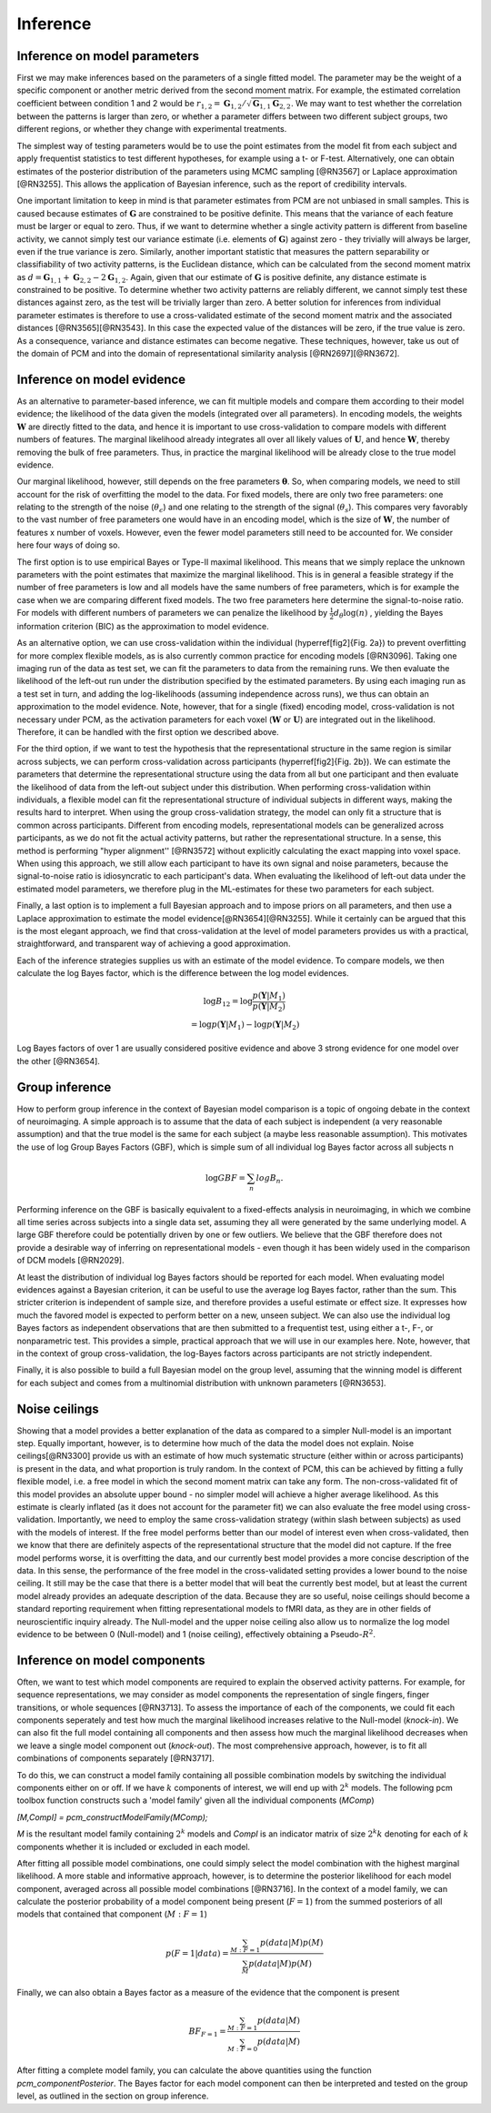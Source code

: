 .. _inference:

Inference
=========

Inference on model parameters
-----------------------------

First we may make inferences based on the parameters of a single fitted model. The parameter may be the weight of a specific component or another metric derived from the second moment matrix. For example, the estimated correlation coefficient between condition 1 and 2 would be :math:`r_{1,2}=\mathbf{G}_{1,2}/\sqrt{\mathbf{G}_{1,1}\mathbf{G}_{2,2}}`. We may want to test whether the correlation between the patterns is larger than zero, or whether a parameter differs between two different subject groups, two different regions, or whether they change with experimental treatments.

The simplest way of testing parameters would be to use the point estimates from the model fit from each subject and apply frequentist statistics to test different hypotheses, for example using a t- or F-test. Alternatively, one can obtain estimates of the posterior distribution of the parameters using MCMC sampling [@RN3567] or Laplace approximation [@RN3255]. This allows the application of Bayesian inference, such as the report of credibility intervals. 

One important limitation to keep in mind is that parameter estimates from PCM are not unbiased in small samples. This is caused because estimates of :math:`\mathbf{G}` are constrained to be positive definite. This means that the variance of each feature must be larger or equal to zero. Thus, if we want to determine whether a single activity pattern is different from baseline activity, we cannot simply test our variance estimate (i.e. elements of :math:`\mathbf{G}`) against zero - they trivially will always be larger, even if the true variance is zero. Similarly, another important statistic that measures the pattern separability or classifiability of two activity patterns, is the Euclidean distance, which can be calculated from the second moment matrix as :math:`d=\mathbf{G}_{1,1}+\mathbf{G}_{2,2}-2\mathbf{G}_{1,2}`. Again, given that our estimate of :math:`\mathbf{G}` is positive definite, any distance estimate is constrained to be positive. To determine whether two activity patterns are reliably different, we cannot simply test these distances against zero, as the test will be trivially larger than zero. A better solution for inferences from individual parameter estimates is therefore to use a cross-validated estimate of the second moment matrix  and the associated distances [@RN3565][@RN3543]. In this case the expected value of the distances will be zero, if the true value is zero. As a consequence, variance and distance estimates can become negative. These techniques, however, take us out of the domain of PCM and into the domain of representational similarity analysis [@RN2697][@RN3672]. 

Inference on model evidence 
---------------------------

As an alternative to parameter-based inference, we can fit multiple models and compare them according to their model evidence; the likelihood of the data given the models (integrated over all parameters). In encoding models, the weights :math:`\mathbf{W}` are directly fitted to the data, and hence it is important to use cross-validation to compare models with different numbers of features. The marginal likelihood already integrates all over all likely values of :math:`\mathbf{U}`, and hence :math:`\mathbf{W}`, thereby removing the bulk of free parameters. Thus, in practice the marginal likelihood will be already close to the true model evidence.

Our marginal likelihood, however, still depends on the free parameters :math:`\boldsymbol{\theta}`. So, when comparing models, we need to still account for the risk of overfitting the model to the data. For fixed models, there are only two free parameters: one relating to the strength of the noise (:math:`\theta_{\epsilon}`) and one relating to the strength of the signal (:math:`\theta_s`). This compares very favorably to the vast number of free parameters one would have in an encoding model, which is the size of :math:`\mathbf{W}`, the number of features x number of voxels. However, even the fewer model parameters still need to be accounted for. We consider here four ways of doing so.

The first option is to use empirical Bayes or Type-II maximal likelihood. This means that we simply replace the unknown parameters with the point estimates that maximize the marginal likelihood. This is in general a feasible strategy if the number of free parameters is low and all models have the same numbers of free parameters, which is for example the case when we are comparing different fixed models. The two free parameters here determine the signal-to-noise ratio. For models with different numbers of parameters we can penalize the likelihood by :math:`\frac{1}{2}d_{\theta}\log(n)` , yielding the Bayes information criterion (BIC) as the approximation to model evidence.

As an alternative option, we can use cross-validation within the individual (\hyperref[fig2]{Fig. 2a}) to prevent overfitting for more complex flexible models, as is also currently common practice for encoding models [@RN3096]. Taking one imaging run of the data as test set, we can fit the parameters to data from the remaining runs. We then evaluate the likelihood of the left-out run under the distribution specified by the estimated parameters. By using each imaging run as a test set in turn, and adding the log-likelihoods (assuming independence across runs), we thus can obtain an approximation to the model evidence. Note, however, that for a single (fixed) encoding model, cross-validation is not necessary under PCM, as the activation parameters for each voxel (:math:`\mathbf{W}` or :math:`\mathbf{U}`) are integrated out in the likelihood. Therefore, it can be handled with the first option we described above. 

For the third option, if we want to test the hypothesis that the representational structure in the same region is similar across subjects, we can perform cross-validation across participants (\hyperref[fig2]{Fig. 2b}). We can estimate the parameters that determine the representational structure using the data from all but one participant and then evaluate the likelihood of data from the left-out subject under this distribution. When performing cross-validation within individuals, a flexible model can fit the representational structure of individual subjects in different ways, making the results hard to interpret. When using the group cross-validation strategy, the model can only fit a structure that is common across participants. Different from encoding models, representational models can be generalized across participants, as we do not fit the actual activity patterns, but rather the representational structure. In a sense, this method is performing  "hyper alignment''  [@RN3572] without explicitly calculating the exact mapping into voxel space. When using this approach, we still allow each participant to have its own signal and noise parameters, because the signal-to-noise ratio is idiosyncratic to each participant's data. When evaluating the likelihood of left-out data under the estimated model parameters, we therefore plug in the ML-estimates for these two parameters for each subject. 

Finally, a last option is to implement a full Bayesian approach and to impose priors on all parameters, and then use a Laplace approximation to estimate the model evidence[@RN3654][@RN3255]. While it certainly can be argued that this is the most elegant approach, we find that cross-validation at the level of model parameters provides us with a practical, straightforward, and transparent way of achieving a good approximation.

Each of the inference strategies supplies us with an estimate of the model evidence. To compare models, we then calculate the log Bayes factor, which is the difference between the log model evidences.

.. math::
   \begin{array}{c}
   \log B_{12} = \log \frac{p(\mathbf{Y}|M_1)}{p(\mathbf{Y}|M_2)}\\
   =\log p(\mathbf{Y}|M_1)-\log p(\mathbf{Y}|M_2)
   \end{array}

Log Bayes factors of over 1 are usually considered positive evidence and above 3 strong evidence for one model over the other [@RN3654].

Group inference
---------------

How to perform group inference in the context of Bayesian model comparison is a topic of ongoing debate in the context of neuroimaging. A simple approach is to assume that the data of each subject is independent (a very reasonable assumption) and that the true model is the same for each subject (a maybe less reasonable assumption). This motivates the use of log Group Bayes Factors (GBF), which is simple sum of all individual log Bayes factor across all subjects n

.. math::
   \log GBF = \sum_{n} log B_{n}.


Performing inference on the GBF is basically equivalent to a fixed-effects analysis in neuroimaging, in which we combine all time series across subjects into a single data set, assuming they all were generated by the same underlying model. A large GBF therefore could be potentially driven by one or few outliers. We believe that the GBF therefore does not provide a desirable way of inferring on representational models - even though it has been widely used in the comparison of DCM models [@RN2029].

At least the distribution of individual log Bayes factors should be reported for each model. When evaluating model evidences against a Bayesian criterion, it can be useful to use the average log Bayes factor, rather than the sum. This stricter criterion is independent of sample size, and therefore provides a useful estimate or effect size. It expresses how much the favored model is expected to perform better on a new, unseen subject. We can also use the individual log Bayes factors as independent observations that are then submitted to a frequentist test, using either a t-, F-, or nonparametric test. This provides a simple, practical approach that we will use in our examples here. Note, however, that in the context of group cross-validation, the log-Bayes factors across participants are not strictly independent. 

Finally, it is also possible to build a full Bayesian model on the group level, assuming that the winning model is different for each subject and comes from a multinomial distribution with unknown parameters [@RN3653].

Noise ceilings
--------------

Showing that a model provides a better explanation of the data as compared to a simpler Null-model is an important step. Equally important, however, is to determine how much of the data the model does not explain. Noise ceilings[@RN3300] provide us with an estimate of how much systematic structure (either within or across participants) is present in the data, and what proportion is truly random. In the context of PCM, this can be achieved by fitting a fully flexible model, i.e. a free model in which the second moment matrix can take any form. The non-cross-validated fit of this model provides an absolute upper bound - no simpler model will achieve a higher average likelihood. As this estimate is clearly inflated (as it does not account for the parameter fit) we can also evaluate the free model using cross-validation. Importantly, we need to employ the same cross-validation strategy (within \slash between subjects) as used with the models of interest. If the free model performs better than our model of interest even when cross-validated, then we know that there are definitely aspects of the representational structure that the model did not capture. If the free model performs worse, it is overfitting the data, and our currently best model provides a more concise description of the data. In this sense, the performance of the free model in the cross-validated setting provides a  lower bound to the noise ceiling. It still may be the case that there is a better model that will beat the currently best model, but at least the current model already provides an adequate description of the data. Because they are so useful, noise ceilings should become a standard reporting requirement when fitting representational models to fMRI data, as they are in other fields of neuroscientific inquiry already. The Null-model and the upper noise ceiling also allow us to normalize the log model evidence to be between 0 (Null-model) and 1 (noise ceiling), effectively obtaining a Pseudo-:math:`R^{2}`. 

Inference on model components
-----------------------------

Often, we want to test which model components are required to explain the observed activity patterns. For example, for sequence representations, we may consider as  model components the representation of single fingers, finger transitions, or whole sequences [@RN3713]. To assess the importance of each of the components, we could fit each components seperately and test how much the marginal likelihood increases relative to the Null-model (*knock-in*). We can also fit the full model containing all components and then assess how much the marginal likelihood decreases when we leave a single model component out (*knock-out*). The most comprehensive approach, however, is to fit all combinations of components separately [@RN3717]. 

To do this, we can construct a model family containing all possible combination models by switching the individual components either on or off. If we have :math:`k` components of interest, we will end up with :math:`2^k` models. The following  pcm toolbox function constructs such a 'model family' given all the individual components (`MComp`)  

`[M,CompI] = pcm_constructModelFamily(MComp);`

`M` is the resultant model family containing :math:`2^k` models and `CompI` is an indicator matrix of size :math:`2^k k` denoting for each of :math:`k` components whether it is included or excluded in each model. 

After fitting all possible model combinations, one could simply select the model combination with the highest marginal likelihood. A more stable and informative approach, however, is to determine the posterior likelihood for each model component, averaged across all possible model combinations [@RN3716]. In the context of a model family, we can calculate the posterior probability of a model component being present (:math:`F=1`) from the summed posteriors of all  models that contained that component (:math:`M:F=1`)

.. math::
   p(F=1|data)= \frac{\sum_{M:F=1}{p(data|M) p(M)}}{\sum_{M}{p(data|M)p(M)}}

Finally, we can also obtain a Bayes factor as a measure of the evidence that the component is present

.. math::
   BF_{F=1}= \frac{\sum_{M:F=1}{p(data|M) }}{\sum_{M:F=0}{p(data|M)}}

After fitting a complete model family, you can calculate the above quantities using the function  `pcm_componentPosterior`. The Bayes factor for each model component can then be interpreted and tested on the group level, as outlined in the section on group inference. 

